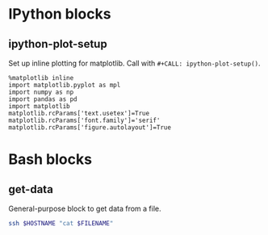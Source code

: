* IPython blocks
** ipython-plot-setup
Set up inline plotting for matplotlib.
Call with =#+CALL: ipython-plot-setup()=.

#+NAME: ipython-plot-setup
#+BEGIN_SRC ipython :session :exports code :results silent
  %matplotlib inline
  import matplotlib.pyplot as mpl
  import numpy as np
  import pandas as pd
  import matplotlib
  matplotlib.rcParams['text.usetex']=True
  matplotlib.rcParams['font.family']='serif'
  matplotlib.rcParams['figure.autolayout']=True
#+END_SRC

* Bash blocks
** get-data
General-purpose block to get data from a file.
#+NAME: get_data
#+BEGIN_SRC sh :exports code :results silent :var HOSTNAME="" :var FILENAME=""
  ssh $HOSTNAME "cat $FILENAME"
#+END_SRC

